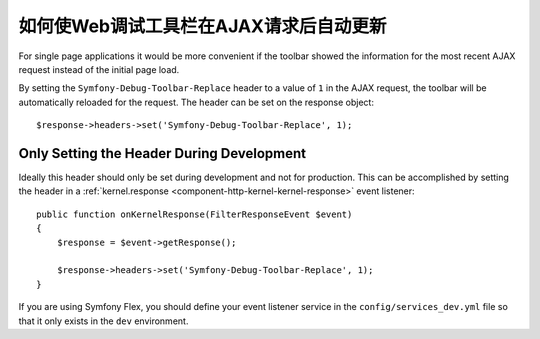 .. index::
    single: Profiling: WDT Auto-update after AJAX Request

如何使Web调试工具栏在AJAX请求后自动更新
=================================================================

For single page applications it would be more convenient if the toolbar
showed the information for the most recent AJAX request instead of the
initial page load.

By setting the ``Symfony-Debug-Toolbar-Replace`` header to a value of ``1`` in the
AJAX request, the toolbar will be automatically reloaded for the request. The
header can be set on the response object::

    $response->headers->set('Symfony-Debug-Toolbar-Replace', 1);

Only Setting the Header During Development
-------------------------------------------

Ideally this header should only be set during development and not for
production. This can be accomplished by setting the header in a
:ref:`kernel.response <component-http-kernel-kernel-response>` event listener::

    public function onKernelResponse(FilterResponseEvent $event)
    {
        $response = $event->getResponse();

        $response->headers->set('Symfony-Debug-Toolbar-Replace', 1);
    }

.. seealso::

    Read more about :doc:`Symfony events </reference/events>`.

If you are using Symfony Flex, you should define your event listener service in the
``config/services_dev.yml`` file so that it only exists in the ``dev`` environment.

.. seealso::

    Read more on
    :doc:`creating dev only services </configuration/configuration_organization>`.
